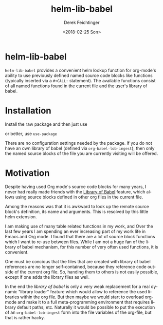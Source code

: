 #+OPTIONS: ':nil *:t -:t ::t <:t H:3 \n:nil ^:t arch:headline
#+OPTIONS: author:t broken-links:nil c:nil creator:nil
#+OPTIONS: d:(not "LOGBOOK") date:t e:t email:nil f:t inline:t num:t
#+OPTIONS: p:nil pri:nil prop:nil stat:t tags:t tasks:t tex:t
#+OPTIONS: timestamp:t title:t toc:t todo:t |:t
#+TITLE: helm-lib-babel
#+DATE: <2018-02-25 Son>
#+AUTHOR: Derek Feichtinger
#+EMAIL: derek.feichtinger@psi.ch
#+LANGUAGE: en
#+SELECT_TAGS: export
#+EXCLUDE_TAGS: noexport

* helm-lib-babel

  [[file:http://melpa.org/packages/helm-lib-babel-badge.svg]]

  =helm-lib-babel= provides a convenient helm lookup function for
  org-mode's ability to use previously defined named source code
  blocks like functions (typically inserted via a =#+CALL:=
  statement). The available functions consist of all named functions
  found in the current file and the user's library of babel.

  [[file:babel8.gif]]

* Installation

  Install the raw package and then just use
  #+BEGIN_SRC emacs-lisp :exports source
  (require 'helm-lib-babel)
  #+END_SRC

  or better, use =use-package=

  #+BEGIN_SRC emacs-lisp :exports source
  (use-package helm-lib-babel)
  #+END_SRC  

  There are no configuration settings needed by the package. If you do not
  have an own library of babel (defined via =org-babel-lob-ingest=), then
  only the named source blocks of the file you are currently visiting
  will be offered.
  
* Motivation
  Despite having used Org mode's source code blocks for many years,
  I never had really made friends with the [[https://orgmode.org/worg/org-contrib/babel/library-of-babel.html][Library of Babel]] feature,
  which allows using source blocks defined in other org files in
  the current file.

  Among the reasons was that it is awkward to look up the remote
  source block's definition, its name and arguments. This is
  resolved by this little helm extension.

  I am making use of many table related functions in my work, and
  Over the last few years I am spending an ever increasing part
  of my work life in Emacs and Org mode. I found that there are
  a lot of source block functions which I want to re-use between files.
  While I am not a huge fan of the library of babel mechanism, for
  this number of very often used functions, it is convenient.

  One must be concious that the files that are created with library of
  babel references are no longer self-contained, because they
  reference code outside of the current org file. So, handing them to
  others is not easily possible, except if one adds the library files
  as well.

  In the end the /library of babel/ is only a very weak replacement
  for a real dynamic "library loader" feature which would allow to
  reference the used libraries within the org file. But then maybe we
  would start to overload org-mode and make it to a full
  meta-programming environment that requires library default paths,
  etc. Naturally it would be possible to put the execution of an
  =org-babel-lob-ingest= form into the file variables of the org-file,
  but that is rather hacky.



